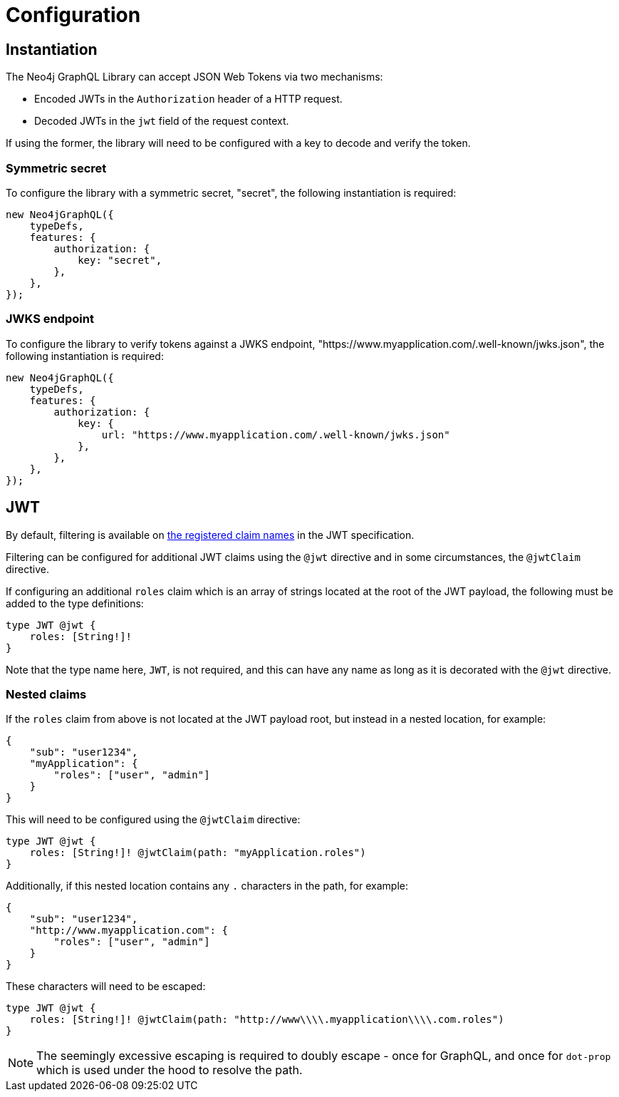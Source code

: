 = Configuration

== Instantiation

The Neo4j GraphQL Library can accept JSON Web Tokens via two mechanisms:

* Encoded JWTs in the `Authorization` header of a HTTP request.
* Decoded JWTs in the `jwt` field of the request context.

If using the former, the library will need to be configured with a key to decode and verify the token.

=== Symmetric secret

To configure the library with a symmetric secret, "secret", the following instantiation is required:

[source, typescript, indent=0]
----
new Neo4jGraphQL({
    typeDefs,
    features: {
        authorization: {
            key: "secret",
        },
    },
});
----

=== JWKS endpoint

To configure the library to verify tokens against a JWKS endpoint, "https://www.myapplication.com/.well-known/jwks.json", the following instantiation is required:

[source, typescript, indent=0]
----
new Neo4jGraphQL({
    typeDefs,
    features: {
        authorization: {
            key: {
                url: "https://www.myapplication.com/.well-known/jwks.json"
            },
        },
    },
});
----

== JWT

By default, filtering is available on https://www.rfc-editor.org/rfc/rfc7519#section-4.1[the registered claim names] in the JWT specification.

Filtering can be configured for additional JWT claims using the `@jwt` directive and in some circumstances, the `@jwtClaim` directive.

If configuring an additional `roles` claim which is an array of strings located at the root of the JWT payload, the following must be added to the type definitions:

[source, graphql, indent=0]
----
type JWT @jwt {
    roles: [String!]!
}
----

Note that the type name here, `JWT`, is not required, and this can have any name as long as it is decorated with the `@jwt` directive.

=== Nested claims

If the `roles` claim from above is not located at the JWT payload root, but instead in a nested location, for example:

[source, json, indent=0]
----
{
    "sub": "user1234",
    "myApplication": {
        "roles": ["user", "admin"]
    }
}
----

This will need to be configured using the `@jwtClaim` directive:

[source, graphql, indent=0]
----
type JWT @jwt {
    roles: [String!]! @jwtClaim(path: "myApplication.roles")
}
----

Additionally, if this nested location contains any `.` characters in the path, for example:

[source, json, indent=0]
----
{
    "sub": "user1234",
    "http://www.myapplication.com": {
        "roles": ["user", "admin"]
    }
}
----

These characters will need to be escaped:

[source, graphql, indent=0]
----
type JWT @jwt {
    roles: [String!]! @jwtClaim(path: "http://www\\\\.myapplication\\\\.com.roles")
}
----

NOTE: The seemingly excessive escaping is required to doubly escape - once for GraphQL, and once for `dot-prop` which is used under the hood to resolve the path.
